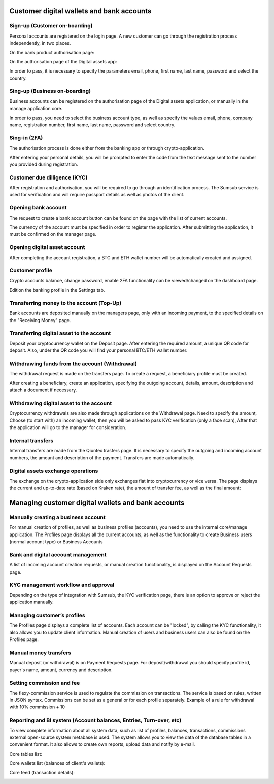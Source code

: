 Customer digital wallets and bank accounts
==========================================

Sign-up (Customer on-boarding)
------------------------------
Personal accounts are registered on the login page.
A new customer can go through the registration process independently, in two places.

On the bank product authorisation page:

.. image:: img/bank_reg.jpg

On the authorisation page of the Digital assets app:

.. image:: img/crypto_reg.jpg

In order to pass, it is necessary to specify
the parameters email, phone, first name, last name, password and select the country.

Sing-up (Business on-boarding)
------------------------------
Business accounts can be registered on the authorisation page of the Digital assets application,
or manually in the manage application core.

.. image:: img/crypto_business.jpg

In order to pass, you need to select the business account type, as well as specify
the values email, phone, company name, registration number, first name,
last name, password and select country.

Sing-in (2FA)
-------------
The authorisation process is done either from the banking app or through crypto-application.

.. image:: img/bank_auth.jpg

.. image:: img/crypto_auth.jpg

After entering your personal details, you will be prompted to enter the code from the text message sent to the number you provided during registration.

Customer due dilligence (KYC)
-----------------------------
After registration and authorisation, you will be required to go through an identification process.
The Sumsub service is used for verification and will require passport details as well as photos of the client.

.. image:: img/bank_kyc.jpg

.. image:: img/crypto_kyc.jpg

Opening bank account
--------------------
The request to create a bank account button can be found on the page with the list of current accounts.

.. image:: img/bank_dashboard.jpg

.. image:: img/bank_account.jpg

The currency of the account must be specified in order to register the application. After submitting the application,
it must be confirmed on the manager page.

Opening digital asset account
-----------------------------
After completing the account registration, a BTC and ETH wallet number will be automatically created and assigned.

Customer profile
----------------
Crypto accounts balance, change password, enable 2FA functionality can be viewed/changed on the dashboard page.

.. image:: img/crypto_dashboard.jpg

Edition the banking profile in the Settings tab.

.. image:: img/bank_settings.jpg

Transferring money to the account (Top-Up)
------------------------------------------
Bank accounts are deposited manually on the managers page, only with an incoming payment,
to the specified details on the "Receiving Money" page.

.. image:: img/bank_topup.jpg

Transferring digital asset to the account
-----------------------------------------
Deposit your cryptocurrency wallet on the Deposit page. After entering the required amount, a unique
QR code for deposit. Also, under the QR code you will find your personal BTC/ETH wallet number.

.. image:: img/crypto_topup2.jpg

Withdrawing funds from the account (Withdrawal)
------------------------------------------------
The withdrawal request is made on the transfers page. To create a request, a beneficiary profile must be created.

.. image:: img/bank_beneficiary.jpg

After creating a beneficiary, create an application, specifying the outgoing account, details, amount,
description and attach a document if necessary.

.. image:: img/bank_transfer.jpg

Withdrawing digital asset to the account
----------------------------------------
Cryptocurrency withdrawals are also made through applications on the Withdrawal page. Need to specify the amount,
Choose (to start with) an incoming wallet, then you will be asked to pass KYC verification (only a face scan),
After that the application will go to the manager for consideration.

.. image:: img/crypto_withdraw.jpg

Internal transfers
------------------
Internal transfers are made from the Qiuntex trasfers page. It is necessary to specify the outgoing
and incoming account numbers, the amount and description of the payment. Transfers are made automatically.

.. image:: img/bank_intransfer.jpg

Digital assets exchange operations
----------------------------------
The exchange on the crypto-application side only exchanges fiat into cryptocurrency or vice versa.
The page displays the current and up-to-date rate (based on Kraken rate),
the amount of transfer fee, as well as the final amount:

.. image:: img/crypto_exchange.jpg


Managing customer digital wallets and bank accounts
===================================================

Manually creating a business account
------------------------------------
For manual creation of profiles, as well as business profiles (accounts),
you need to use the internal core/manage application.
The Profiles page displays all the current accounts,
as well as the functionality to create Business users (normal account type) or Business Accounts

.. image:: img/core_business.jpg

Bank and digital account management
------------------------------------
A list of incoming account creation requests, or manual creation functionality, is displayed on the Account Requests page.

.. image:: img/core_account.jpg

KYC management workflow and approval
------------------------------------
Depending on the type of integration with Sumsub, the KYC verification page,
there is an option to approve or reject the application manually.

.. image:: img/core_kyc.jpg

Managing customer’s profiles
----------------------------
The Profiles page displays a complete list of accounts. Each account can be "locked",
by calling the KYC functionality, it also allows you to update client information.
Manual creation of users and business users can also be found on the Profiles page.

.. image:: img/core_profiles.jpg

Manual money transfers
----------------------
Manual deposit (or withdrawal) is on Payment Requests page.
For deposit/withdrawal you should specify profile id, payer's name, amount, currency and description.

.. image:: img/core_cashin.jpg

.. image:: img/core_cashout.jpg

Setting commission and fee
--------------------------
The flexy-commission service is used to regulate the commission on transactions. The service is based on rules,
written in JSON syntax. Commissions can be set as a general or for each profile separately.
Example of a rule for withdrawal with 10% commission + 10

.. code-block:: none
    {
      "header": {
        "type": "CashoutRequest",
        "currency": "USD"
      },
      "body": {
        "self": {
          "rate": "10",
          "fee": "10"
        },
        "provider": {
          "rate": "10",
          "fee": "10"
        }
      }
    }

.. image:: img/commissions.jpg

Reporting and BI system (Account balances, Entries, Turn-over, etc)
-------------------------------------------------------------------
To view complete information about all system data, such as list of profiles, balances, transactions, commissions
external open-source system metabase is used.
The system allows you to view the data of the database tables in a convenient format.
It also allows to create own reports, upload data and notify by e-mail.

Core tables list:

.. image:: img/metabase.jpg

Core wallets list (balances of client's wallets):

.. image:: img/core_wallets.jpg

Core feed (transaction details):

.. image:: img/core_feed.jpg

